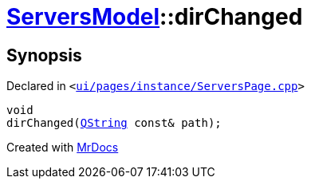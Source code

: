 [#ServersModel-dirChanged]
= xref:ServersModel.adoc[ServersModel]::dirChanged
:relfileprefix: ../
:mrdocs:


== Synopsis

Declared in `&lt;https://github.com/PrismLauncher/PrismLauncher/blob/develop/launcher/ui/pages/instance/ServersPage.cpp#L477[ui&sol;pages&sol;instance&sol;ServersPage&period;cpp]&gt;`

[source,cpp,subs="verbatim,replacements,macros,-callouts"]
----
void
dirChanged(xref:QString.adoc[QString] const& path);
----



[.small]#Created with https://www.mrdocs.com[MrDocs]#
